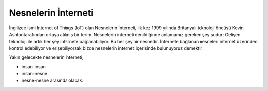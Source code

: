 Nesnelerin İnterneti
++++++++++++++++++++

İngilizce ismi Internet of Things (IoT) olan Nesnelerin İnterneti, ilk kez 1999 yılında Britanyalı teknoloji öncüsü Kevin Ashtontarafından ortaya atılmış bir terim.
Nesnelerin interneti denildiğinde anlamamız gereken şey şudur;
Gelişen teknoloji ile artık her şey internete bağlanabiliyor. Bu her şey bir nesnedir. İnternete bağlanan nesneleri internet üzerinden kontrol edebiliyor ve erişebiliyorsak bizde nesnelerin interneti içerisinde bulunuyoruz demektir. 

Yakın gelecekte nesnelerin interneti;

- insan-insan
- insan-nesne
- nesne-nesne arasında olacak.


.. image:: /_static/images/bilisiminonemi-iot.png
  :width: 500
  :alt: Alternative text
	
.. raw:: pdf

   PageBreak
